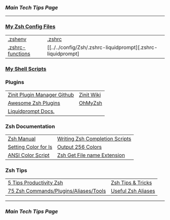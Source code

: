 *** [[..][Main Tech Tips Page]]

----------

*** [[https://github.com/sethfuller/tips/tree/main/config/Zsh][My Zsh Config Files]]
|                  |                                                              |
|------------------+--------------------------------------------------------------|
| [[../../config/Zsh/.zshenv][.zshenv]]          | [[../../config/Zsh/.zshrc][.zshrc]]                                                       |
| [[../../config/Zsh/.zshrc-functions][.zshrc-functions]] | [[../../config/Zsh/.zshrc-liquidprompt][.zshrc-liquidprompt] |

*** [[../../scripts/shell][My Shell Scripts]]


*** Plugins
|                             |            |
|-----------------------------+------------|
| [[https://github.com/zdharma/zinit][Zinit Plugin Manager Github]] | [[https://zdharma.github.io/zinit/wiki/][Zinit Wiki]] |
| [[https://github.com/unixorn/awesome-zsh-plugins][Awesome Zsh Plugins]]         | [[https://github.com/ohmyzsh/ohmyzsh][OhMyZsh]]    |
| [[https://liquidprompt.readthedocs.io/en/stable/config.html][Liquidprompt Docs.]]          |            |


*** Zsh Documentation

|                      |                                |
|----------------------+--------------------------------|
| [[http://zsh.sourceforge.net/Doc/Release/index.html][Zsh Manual]]           | [[https://mads-hartmann.com/2017/08/06/writing-zsh-completion-scripts.html][Writing Zsh Completion Scripts]] |
| [[https://www.cyberciti.biz/faq/apple-mac-osx-terminal-color-ls-output-option/][Setting Color for ls]] | [[https://askubuntu.com/questions/821157/print-a-256-color-test-pattern-in-the-terminal][Output 256 Colors]]              |
| [[https://code.google.com/archive/p/ansi-color/][ANSI Color Script]]    | [[https://zaiste.net/posts/zsh-get-filename-extension-path/][Zsh Get File name Extension]]    |

*** Zsh Tips
|                                       |                    |
|---------------------------------------+--------------------|
| [[https://opensource.com/article/18/9/tips-productivity-zsh][5 Tips Productivity Zsh]]               | [[https://www.sitepoint.com/zsh-tips-tricks/][Zsh Tips & Tricks]]  |
| [[https://www.sitepoint.com/zsh-commands-plugins-aliases-tools/][75 Zsh Commands/Plugins/Aliases/Tools]] | [[https://gist.github.com/JonathanBeech/3403282][Useful Zsh Aliases]] |

----------

*** [[..][Main Tech Tips Page]]

